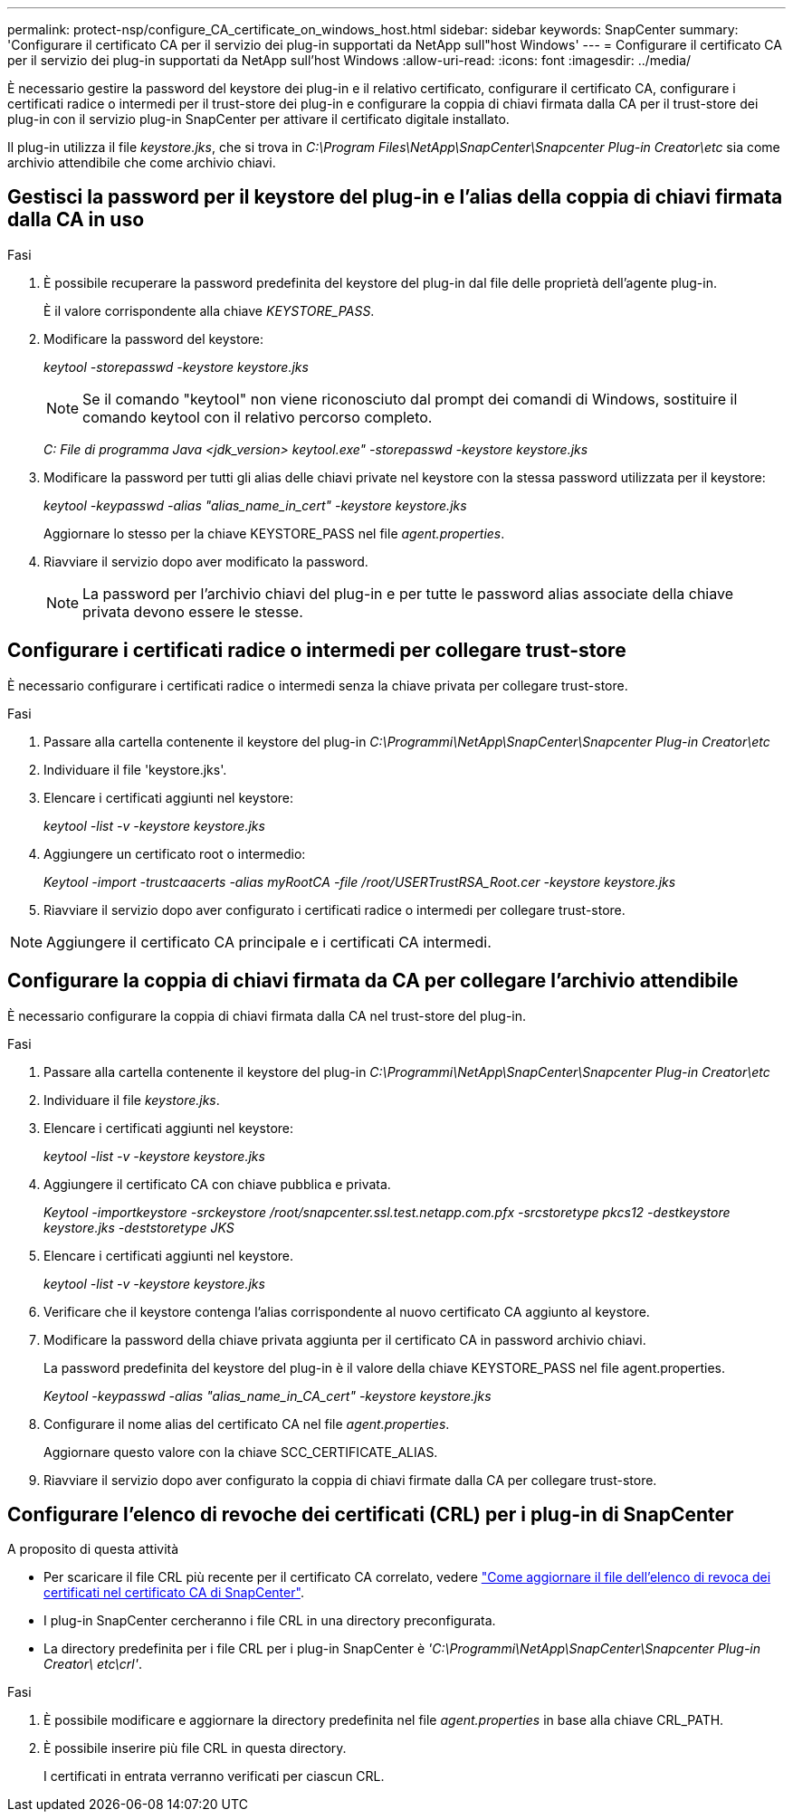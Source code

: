 ---
permalink: protect-nsp/configure_CA_certificate_on_windows_host.html 
sidebar: sidebar 
keywords: SnapCenter 
summary: 'Configurare il certificato CA per il servizio dei plug-in supportati da NetApp sull"host Windows' 
---
= Configurare il certificato CA per il servizio dei plug-in supportati da NetApp sull'host Windows
:allow-uri-read: 
:icons: font
:imagesdir: ../media/


[role="lead"]
È necessario gestire la password del keystore dei plug-in e il relativo certificato, configurare il certificato CA, configurare i certificati radice o intermedi per il trust-store dei plug-in e configurare la coppia di chiavi firmata dalla CA per il trust-store dei plug-in con il servizio plug-in SnapCenter per attivare il certificato digitale installato.

Il plug-in utilizza il file _keystore.jks_, che si trova in _C:\Program Files\NetApp\SnapCenter\Snapcenter Plug-in Creator\etc_ sia come archivio attendibile che come archivio chiavi.



== Gestisci la password per il keystore del plug-in e l'alias della coppia di chiavi firmata dalla CA in uso

.Fasi
. È possibile recuperare la password predefinita del keystore del plug-in dal file delle proprietà dell'agente plug-in.
+
È il valore corrispondente alla chiave _KEYSTORE_PASS_.

. Modificare la password del keystore:
+
_keytool -storepasswd -keystore keystore.jks_

+

NOTE: Se il comando "keytool" non viene riconosciuto dal prompt dei comandi di Windows, sostituire il comando keytool con il relativo percorso completo.

+
_C: File di programma Java <jdk_version> keytool.exe" -storepasswd -keystore keystore.jks_

. Modificare la password per tutti gli alias delle chiavi private nel keystore con la stessa password utilizzata per il keystore:
+
_keytool -keypasswd -alias "alias_name_in_cert" -keystore keystore.jks_

+
Aggiornare lo stesso per la chiave KEYSTORE_PASS nel file _agent.properties_.

. Riavviare il servizio dopo aver modificato la password.
+

NOTE: La password per l'archivio chiavi del plug-in e per tutte le password alias associate della chiave privata devono essere le stesse.





== Configurare i certificati radice o intermedi per collegare trust-store

È necessario configurare i certificati radice o intermedi senza la chiave privata per collegare trust-store.

.Fasi
. Passare alla cartella contenente il keystore del plug-in _C:\Programmi\NetApp\SnapCenter\Snapcenter Plug-in Creator\etc_
. Individuare il file 'keystore.jks'.
. Elencare i certificati aggiunti nel keystore:
+
_keytool -list -v -keystore keystore.jks_

. Aggiungere un certificato root o intermedio:
+
_Keytool -import -trustcaacerts -alias myRootCA -file /root/USERTrustRSA_Root.cer -keystore keystore.jks_

. Riavviare il servizio dopo aver configurato i certificati radice o intermedi per collegare trust-store.



NOTE: Aggiungere il certificato CA principale e i certificati CA intermedi.



== Configurare la coppia di chiavi firmata da CA per collegare l'archivio attendibile

È necessario configurare la coppia di chiavi firmata dalla CA nel trust-store del plug-in.

.Fasi
. Passare alla cartella contenente il keystore del plug-in _C:\Programmi\NetApp\SnapCenter\Snapcenter Plug-in Creator\etc_
. Individuare il file _keystore.jks_.
. Elencare i certificati aggiunti nel keystore:
+
_keytool -list -v -keystore keystore.jks_

. Aggiungere il certificato CA con chiave pubblica e privata.
+
_Keytool -importkeystore -srckeystore /root/snapcenter.ssl.test.netapp.com.pfx -srcstoretype pkcs12 -destkeystore keystore.jks -deststoretype JKS_

. Elencare i certificati aggiunti nel keystore.
+
_keytool -list -v -keystore keystore.jks_

. Verificare che il keystore contenga l'alias corrispondente al nuovo certificato CA aggiunto al keystore.
. Modificare la password della chiave privata aggiunta per il certificato CA in password archivio chiavi.
+
La password predefinita del keystore del plug-in è il valore della chiave KEYSTORE_PASS nel file agent.properties.

+
_Keytool -keypasswd -alias "alias_name_in_CA_cert" -keystore keystore.jks_

. Configurare il nome alias del certificato CA nel file _agent.properties_.
+
Aggiornare questo valore con la chiave SCC_CERTIFICATE_ALIAS.

. Riavviare il servizio dopo aver configurato la coppia di chiavi firmate dalla CA per collegare trust-store.




== Configurare l'elenco di revoche dei certificati (CRL) per i plug-in di SnapCenter

.A proposito di questa attività
* Per scaricare il file CRL più recente per il certificato CA correlato, vedere https://kb.netapp.com/Advice_and_Troubleshooting/Data_Protection_and_Security/SnapCenter/How_to_update_certificate_revocation_list_file_in_SnapCenter_CA_Certificate["Come aggiornare il file dell'elenco di revoca dei certificati nel certificato CA di SnapCenter"].
* I plug-in SnapCenter cercheranno i file CRL in una directory preconfigurata.
* La directory predefinita per i file CRL per i plug-in SnapCenter è _'C:\Programmi\NetApp\SnapCenter\Snapcenter Plug-in Creator\ etc\crl'_.


.Fasi
. È possibile modificare e aggiornare la directory predefinita nel file _agent.properties_ in base alla chiave CRL_PATH.
. È possibile inserire più file CRL in questa directory.
+
I certificati in entrata verranno verificati per ciascun CRL.


